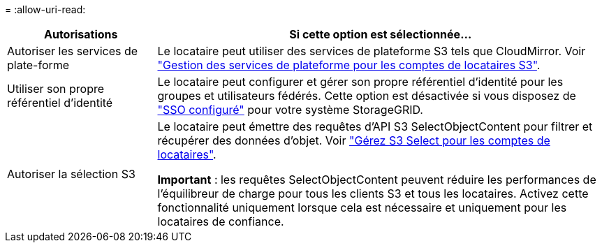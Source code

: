 = 
:allow-uri-read: 


[cols="1a,3a"]
|===
| Autorisations | Si cette option est sélectionnée... 


 a| 
Autoriser les services de plate-forme
 a| 
Le locataire peut utiliser des services de plateforme S3 tels que CloudMirror. Voir link:../admin/manage-platform-services-for-tenants.html["Gestion des services de plateforme pour les comptes de locataires S3"].



 a| 
Utiliser son propre référentiel d'identité
 a| 
Le locataire peut configurer et gérer son propre référentiel d'identité pour les groupes et utilisateurs fédérés. Cette option est désactivée si vous disposez de link:../admin/configuring-sso.html["SSO configuré"] pour votre système StorageGRID.



 a| 
Autoriser la sélection S3
 a| 
Le locataire peut émettre des requêtes d'API S3 SelectObjectContent pour filtrer et récupérer des données d'objet. Voir link:../admin/manage-s3-select-for-tenant-accounts.html["Gérez S3 Select pour les comptes de locataires"].

*Important* : les requêtes SelectObjectContent peuvent réduire les performances de l'équilibreur de charge pour tous les clients S3 et tous les locataires. Activez cette fonctionnalité uniquement lorsque cela est nécessaire et uniquement pour les locataires de confiance.

|===